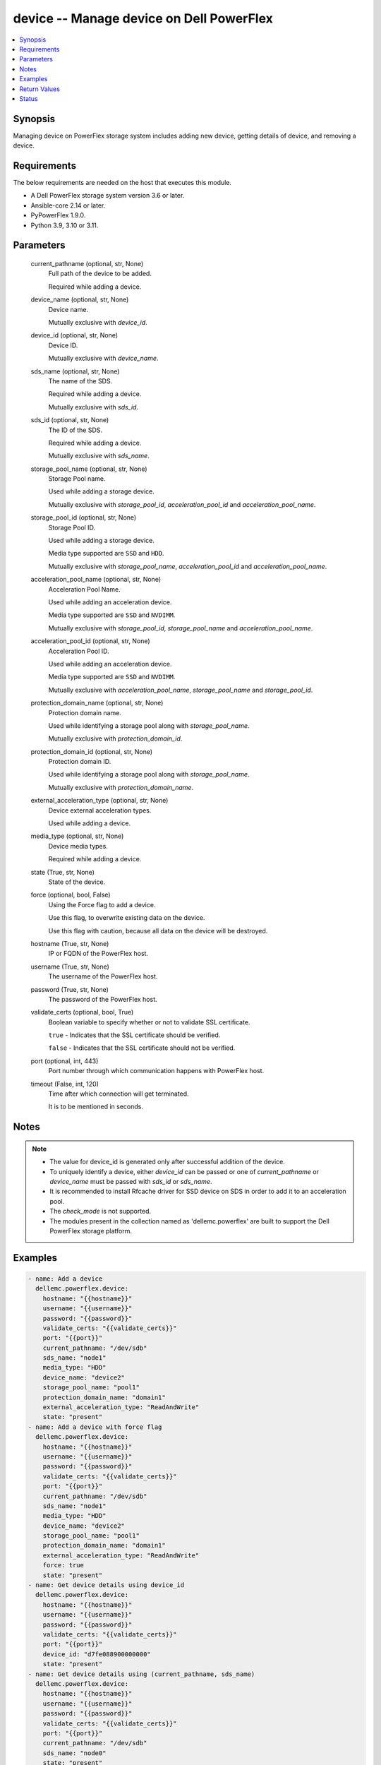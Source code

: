 .. _device_module:


device -- Manage device on Dell PowerFlex
=========================================

.. contents::
   :local:
   :depth: 1


Synopsis
--------

Managing device on PowerFlex storage system includes adding new device, getting details of device, and removing a device.



Requirements
------------
The below requirements are needed on the host that executes this module.

- A Dell PowerFlex storage system version 3.6 or later.
- Ansible-core 2.14 or later.
- PyPowerFlex 1.9.0.
- Python 3.9, 3.10 or 3.11.



Parameters
----------

  current_pathname (optional, str, None)
    Full path of the device to be added.

    Required while adding a device.


  device_name (optional, str, None)
    Device name.

    Mutually exclusive with *device_id*.


  device_id (optional, str, None)
    Device ID.

    Mutually exclusive with *device_name*.


  sds_name (optional, str, None)
    The name of the SDS.

    Required while adding a device.

    Mutually exclusive with *sds_id*.


  sds_id (optional, str, None)
    The ID of the SDS.

    Required while adding a device.

    Mutually exclusive with *sds_name*.


  storage_pool_name (optional, str, None)
    Storage Pool name.

    Used while adding a storage device.

    Mutually exclusive with *storage_pool_id*, *acceleration_pool_id* and *acceleration_pool_name*.


  storage_pool_id (optional, str, None)
    Storage Pool ID.

    Used while adding a storage device.

    Media type supported are ``SSD`` and ``HDD``.

    Mutually exclusive with *storage_pool_name*, *acceleration_pool_id* and *acceleration_pool_name*.


  acceleration_pool_name (optional, str, None)
    Acceleration Pool Name.

    Used while adding an acceleration device.

    Media type supported are ``SSD`` and ``NVDIMM``.

    Mutually exclusive with *storage_pool_id*, *storage_pool_name* and *acceleration_pool_name*.


  acceleration_pool_id (optional, str, None)
    Acceleration Pool ID.

    Used while adding an acceleration device.

    Media type supported are ``SSD`` and ``NVDIMM``.

    Mutually exclusive with *acceleration_pool_name*, *storage_pool_name* and *storage_pool_id*.


  protection_domain_name (optional, str, None)
    Protection domain name.

    Used while identifying a storage pool along with *storage_pool_name*.

    Mutually exclusive with *protection_domain_id*.


  protection_domain_id (optional, str, None)
    Protection domain ID.

    Used while identifying a storage pool along with *storage_pool_name*.

    Mutually exclusive with *protection_domain_name*.


  external_acceleration_type (optional, str, None)
    Device external acceleration types.

    Used while adding a device.


  media_type (optional, str, None)
    Device media types.

    Required while adding a device.


  state (True, str, None)
    State of the device.


  force (optional, bool, False)
    Using the Force flag to add a device.

    Use this flag, to overwrite existing data on the device.

    Use this flag with caution, because all data on the device will be destroyed.


  hostname (True, str, None)
    IP or FQDN of the PowerFlex host.


  username (True, str, None)
    The username of the PowerFlex host.


  password (True, str, None)
    The password of the PowerFlex host.


  validate_certs (optional, bool, True)
    Boolean variable to specify whether or not to validate SSL certificate.

    ``true`` - Indicates that the SSL certificate should be verified.

    ``false`` - Indicates that the SSL certificate should not be verified.


  port (optional, int, 443)
    Port number through which communication happens with PowerFlex host.


  timeout (False, int, 120)
    Time after which connection will get terminated.

    It is to be mentioned in seconds.





Notes
-----

.. note::
   - The value for device_id is generated only after successful addition of the device.
   - To uniquely identify a device, either *device_id* can be passed or one of *current_pathname* or *device_name* must be passed with *sds_id* or *sds_name*.
   - It is recommended to install Rfcache driver for SSD device on SDS in order to add it to an acceleration pool.
   - The *check_mode* is not supported.
   - The modules present in the collection named as 'dellemc.powerflex' are built to support the Dell PowerFlex storage platform.




Examples
--------

.. code-block:: yaml+jinja

    
    - name: Add a device
      dellemc.powerflex.device:
        hostname: "{{hostname}}"
        username: "{{username}}"
        password: "{{password}}"
        validate_certs: "{{validate_certs}}"
        port: "{{port}}"
        current_pathname: "/dev/sdb"
        sds_name: "node1"
        media_type: "HDD"
        device_name: "device2"
        storage_pool_name: "pool1"
        protection_domain_name: "domain1"
        external_acceleration_type: "ReadAndWrite"
        state: "present"
    - name: Add a device with force flag
      dellemc.powerflex.device:
        hostname: "{{hostname}}"
        username: "{{username}}"
        password: "{{password}}"
        validate_certs: "{{validate_certs}}"
        port: "{{port}}"
        current_pathname: "/dev/sdb"
        sds_name: "node1"
        media_type: "HDD"
        device_name: "device2"
        storage_pool_name: "pool1"
        protection_domain_name: "domain1"
        external_acceleration_type: "ReadAndWrite"
        force: true
        state: "present"
    - name: Get device details using device_id
      dellemc.powerflex.device:
        hostname: "{{hostname}}"
        username: "{{username}}"
        password: "{{password}}"
        validate_certs: "{{validate_certs}}"
        port: "{{port}}"
        device_id: "d7fe088900000000"
        state: "present"
    - name: Get device details using (current_pathname, sds_name)
      dellemc.powerflex.device:
        hostname: "{{hostname}}"
        username: "{{username}}"
        password: "{{password}}"
        validate_certs: "{{validate_certs}}"
        port: "{{port}}"
        current_pathname: "/dev/sdb"
        sds_name: "node0"
        state: "present"
    - name: Get device details using (current_pathname, sds_id)
      dellemc.powerflex.device:
        hostname: "{{hostname}}"
        username: "{{username}}"
        password: "{{password}}"
        validate_certs: "{{validate_certs}}"
        port: "{{port}}"
        current_pathname: "/dev/sdb"
        sds_id: "5717d71800000000"
        state: "present"
    - name: Remove a device using device_id
      dellemc.powerflex.device:
        hostname: "{{hostname}}"
        username: "{{username}}"
        password: "{{password}}"
        validate_certs: "{{validate_certs}}"
        port: "{{port}}"
        device_id: "76eb7e2f00010000"
        state: "absent"
    - name: Remove a device using (current_pathname, sds_id)
      dellemc.powerflex.device:
        hostname: "{{hostname}}"
        username: "{{username}}"
        password: "{{password}}"
        validate_certs: "{{validate_certs}}"
        port: "{{port}}"
        current_pathname: "/dev/sdb"
        sds_name: "node1"
        state: "absent"



Return Values
-------------

changed (always, bool, false)
  Whether or not the resource has changed.


device_details (When device exists, dict, {'accelerationPoolId': None, 'accelerationProps': None, 'aggregatedState': 'NeverFailed', 'ataSecurityActive': False, 'autoDetectMediaType': 'SSD', 'cacheLookAheadActive': False, 'capacity': 0, 'capacityLimitInKb': 365772800, 'deviceCurrentPathName': '/dev/sdb', 'deviceOriginalPathName': '/dev/sdb', 'deviceState': 'Normal', 'deviceType': 'Unknown', 'errorState': 'None', 'externalAccelerationType': 'None', 'fglNvdimmMetadataAmortizationX100': 150, 'fglNvdimmWriteCacheSize': 16, 'firmwareVersion': None, 'id': 'b6efa59900000000', 'ledSetting': 'Off', 'links': [{'href': '/api/instances/Device::b6efa59900000000', 'rel': 'self'}, {'href': '/api/instances/Device::b6efa59900000000/relationships /Statistics', 'rel': '/api/Device/relationship/Statistics'}, {'href': '/api/instances/Sds::8f3bb0ce00000000', 'rel': '/api/parent/relationship/sdsId'}, {'href': '/api/instances/StoragePool::e0d8f6c900000000', 'rel': '/api/parent/relationship/storagePoolId'}, {'href': '/api/instances/SpSds::fedf6f2000000000', 'rel': '/api/parent/relationship/spSdsId'}], 'logicalSectorSizeInBytes': 0, 'longSuccessfulIos': {'longWindow': None, 'mediumWindow': None, 'shortWindow': None}, 'maxCapacityInKb': 365772800, 'mediaFailing': False, 'mediaType': 'HDD', 'modelName': None, 'name': 'device230', 'persistentChecksumState': 'Protected', 'physicalSectorSizeInBytes': 0, 'protectionDomainId': '9300c1f900000000', 'protectionDomainName': 'domain1', 'raidControllerSerialNumber': None, 'rfcacheErrorDeviceDoesNotExist': False, 'rfcacheProps': None, 'sdsId': '8f3bb0ce00000000', 'sdsName': 'node1', 'serialNumber': None, 'slotNumber': None, 'spSdsId': 'fedf6f2000000000', 'ssdEndOfLifeState': 'NeverFailed', 'storagePoolId': 'e0d8f6c900000000', 'storagePoolName': 'pool1', 'storageProps': {'destFglAccDeviceId': None, 'destFglNvdimmSizeMb': 0, 'fglAccDeviceId': None, 'fglNvdimmSizeMb': 0}, 'temperatureState': 'NeverFailed', 'vendorName': None, 'writeCacheActive': False})
  Details of the device.


  accelerationPoolId (, str, )
    Acceleration pool ID.


  accelerationPoolName (, str, )
    Acceleration pool name.


  accelerationProps (, str, )
    Indicates acceleration props.


  aggregatedState (, str, )
    Indicates aggregated state.


  ataSecurityActive (, bool, )
    Indicates ATA security active state.


  autoDetectMediaType (, str, )
    Indicates auto detection of media type.


  cacheLookAheadActive (, bool, )
    Indicates cache look ahead active state.


  capacity (, int, )
    Device capacity.


  capacityLimitInKb (, int, )
    Device capacity limit in KB.


  deviceCurrentPathName (, str, )
    Device current path name.


  deviceOriginalPathName (, str, )
    Device original path name.


  deviceState (, str, )
    Indicates device state.


  deviceType (, str, )
    Indicates device type.


  errorState (, str, )
    Indicates error state.


  externalAccelerationType (, str, )
    Indicates external acceleration type.


  fglNvdimmMetadataAmortizationX100 (, int, )
    Indicates FGL NVDIMM meta data amortization value.


  fglNvdimmWriteCacheSize (, int, )
    Indicates FGL NVDIMM write cache size.


  firmwareVersion (, str, )
    Indicates firmware version.


  id (, str, )
    Device ID.


  ledSetting (, str, )
    Indicates LED setting.


  links (, list, )
    Device links.


    href (, str, )
      Device instance URL.


    rel (, str, )
      Relationship of device with different entities.



  logicalSectorSizeInBytes (, int, )
    Logical sector size in bytes.


  longSuccessfulIos (, list, )
    Indicates long successful IOs.


  maxCapacityInKb (, int, )
    Maximum device capacity limit in KB.


  mediaFailing (, bool, )
    Indicates media failing.


  mediaType (, str, )
    Indicates media type.


  modelName (, str, )
    Indicates model name.


  name (, str, )
    Device name.


  persistentChecksumState (, str, )
    Indicates persistent checksum state.


  physicalSectorSizeInBytes (, int, )
    Physical sector size in bytes.


  protectionDomainId (, str, )
    Protection domain ID.


  protectionDomainName (, str, )
    Protection domain name.


  raidControllerSerialNumber (, str, )
    RAID controller serial number.


  rfcacheErrorDeviceDoesNotExist (, bool, )
    Indicates RF cache error device does not exist.


  rfcacheProps (, str, )
    RF cache props.


  sdsId (, str, )
    SDS ID.


  sdsName (, str, )
    SDS name.


  serialNumber (, str, )
    Indicates Serial number.


  spSdsId (, str, )
    Indicates SPs SDS ID.


  ssdEndOfLifeState (, str, )
    Indicates SSD end of life state.


  storagePoolId (, str, )
    Storage Pool ID.


  storagePoolName (, str, )
    Storage Pool name.


  storageProps (, list, )
    Storage props.


  temperatureState (, str, )
    Indicates temperature state.


  vendorName (, str, )
    Indicates vendor name.


  writeCacheActive (, bool, )
    Indicates write cache active.






Status
------





Authors
~~~~~~~

- Rajshree Khare (@khareRajshree) <ansible.team@dell.com>

